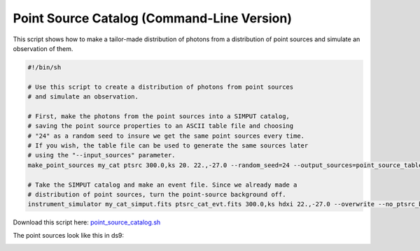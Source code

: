 .. _point-source-catalog-cmd:

Point Source Catalog (Command-Line Version)
===========================================

This script shows how to make a tailor-made distribution of photons from a
distribution of point sources and simulate an observation of them. 

.. code-block:: bash

    #!/bin/sh
    
    # Use this script to create a distribution of photons from point sources 
    # and simulate an observation.

    # First, make the photons from the point sources into a SIMPUT catalog,
    # saving the point source properties to an ASCII table file and choosing 
    # "24" as a random seed to insure we get the same point sources every time.
    # If you wish, the table file can be used to generate the same sources later
    # using the "--input_sources" parameter.
    make_point_sources my_cat ptsrc 300.0,ks 20. 22.,-27.0 --random_seed=24 --output_sources=point_source_table.dat
 
    # Take the SIMPUT catalog and make an event file. Since we already made a
    # distribution of point sources, turn the point-source background off. 
    instrument_simulator my_cat_simput.fits ptsrc_cat_evt.fits 300.0,ks hdxi 22.,-27.0 --overwrite --no_ptsrc_bkgnd

Download this script here: `point_source_catalog.sh <../point_source_catalog.sh>`_

The point sources look like this in ds9:

.. image:: ../images/point_source_catalog.png
   :width: 800px